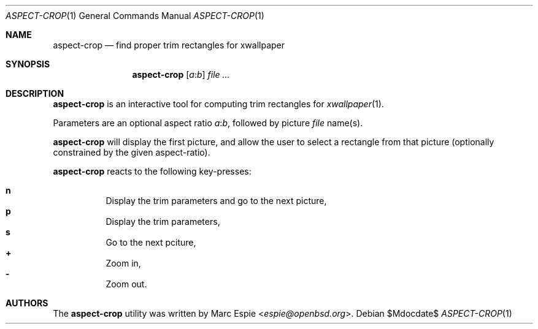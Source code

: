 .\" Copyright (c) 2019 Marc Espie <espie@openbsd.org>
.\"
.\" Permission to use, copy, modify, and distribute this software for any
.\" purpose with or without fee is hereby granted, provided that the above
.\" copyright notice and this permission notice appear in all copies.
.\"
.\" THE SOFTWARE IS PROVIDED "AS IS" AND THE AUTHOR DISCLAIMS ALL WARRANTIES
.\" WITH REGARD TO THIS SOFTWARE INCLUDING ALL IMPLIED WARRANTIES OF
.\" MERCHANTABILITY AND FITNESS. IN NO EVENT SHALL THE AUTHOR BE LIABLE FOR
.\" ANY SPECIAL, DIRECT, INDIRECT, OR CONSEQUENTIAL DAMAGES OR ANY DAMAGES
.\" WHATSOEVER RESULTING FROM LOSS OF USE, DATA OR PROFITS, WHETHER IN AN
.\" ACTION OF CONTRACT, NEGLIGENCE OR OTHER TORTIOUS ACTION, ARISING OUT OF
.\" OR IN CONNECTION WITH THE USE OR PERFORMANCE OF THIS SOFTWARE.
.\"
.Dd $Mdocdate$
.Dt ASPECT-CROP 1
.Os
.Sh NAME
.Nm aspect-crop
.Nd find proper trim rectangles for xwallpaper
.Sh SYNOPSIS
.Nm
.Op Ar a Ns : Ns Ar b
.Ar file ...
.Sh DESCRIPTION
.Nm
is an interactive tool for computing trim rectangles for
.Xr xwallpaper 1 .
.Pp
Parameters are an optional aspect ratio
.Ar a Ns : Ns Ar b ,
followed by picture
.Ar file
name(s).
.Pp
.Nm
will display the first picture, and allow the user to select a rectangle
from that picture (optionally constrained by the given aspect-ratio).
.Pp
.Nm
reacts to the following key-presses:
.Pp
.Bl -tag -offset indent -width 4 -compact
.It Cm n
Display the trim parameters and go to the next picture,
.It Cm p
Display the trim parameters,
.It Cm s
Go to the next pciture,
.It Cm +
Zoom in,
.It Cm -
Zoom out.
.El
.Pp
.Sh AUTHORS
The
.Nm
utility was written by
.An Marc Espie Aq Mt espie@openbsd.org .
